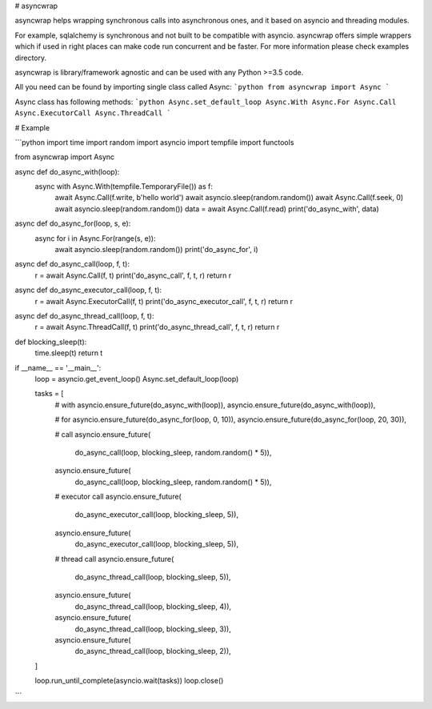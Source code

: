 
# asyncwrap

asyncwrap helps wrapping synchronous calls into asynchronous ones, and it based
on asyncio and threading modules.

For example, sqlalchemy is synchronous and not built to be compatible with
asyncio. asyncwrap offers simple wrappers which if used in right places can make
code run concurrent and be faster. For more information please check examples
directory.

asyncwrap is library/framework agnostic and can be used with any Python >=3.5
code.

All you need can be found by importing single class called Async:
```python
from asyncwrap import Async
```

Async class has following methods:
```python
Async.set_default_loop
Async.With
Async.For
Async.Call
Async.ExecutorCall
Async.ThreadCall
```


# Example

```python
import time
import random
import asyncio
import tempfile
import functools

from asyncwrap import Async


async def do_async_with(loop):
    async with Async.With(tempfile.TemporaryFile()) as f:
        await Async.Call(f.write, b'hello world')
        await asyncio.sleep(random.random())
        await Async.Call(f.seek, 0)
        await asyncio.sleep(random.random())
        data = await Async.Call(f.read)
        print('do_async_with', data)


async def do_async_for(loop, s, e):
    async for i in Async.For(range(s, e)):
        await asyncio.sleep(random.random())
        print('do_async_for', i)


async def do_async_call(loop, f, t):
    r = await Async.Call(f, t)
    print('do_async_call', f, t, r)
    return r


async def do_async_executor_call(loop, f, t):
    r = await Async.ExecutorCall(f, t)
    print('do_async_executor_call', f, t, r)
    return r


async def do_async_thread_call(loop, f, t):
    r = await Async.ThreadCall(f, t)
    print('do_async_thread_call', f, t, r)
    return r


def blocking_sleep(t):
    time.sleep(t)
    return t


if __name__ == '__main__':
    loop = asyncio.get_event_loop()
    Async.set_default_loop(loop)

    tasks = [
        # with
        asyncio.ensure_future(do_async_with(loop)),
        asyncio.ensure_future(do_async_with(loop)),

        # for
        asyncio.ensure_future(do_async_for(loop, 0, 10)),
        asyncio.ensure_future(do_async_for(loop, 20, 30)),

        # call
        asyncio.ensure_future(
            do_async_call(loop, blocking_sleep, random.random() * 5)),

        asyncio.ensure_future(
            do_async_call(loop, blocking_sleep, random.random() * 5)),

        # executor call
        asyncio.ensure_future(
            do_async_executor_call(loop, blocking_sleep, 5)),

        asyncio.ensure_future(
            do_async_executor_call(loop, blocking_sleep, 5)),

        # thread call
        asyncio.ensure_future(
            do_async_thread_call(loop, blocking_sleep, 5)),

        asyncio.ensure_future(
            do_async_thread_call(loop, blocking_sleep, 4)),

        asyncio.ensure_future(
            do_async_thread_call(loop, blocking_sleep, 3)),

        asyncio.ensure_future(
            do_async_thread_call(loop, blocking_sleep, 2)),
    ]

    loop.run_until_complete(asyncio.wait(tasks))
    loop.close()
```

